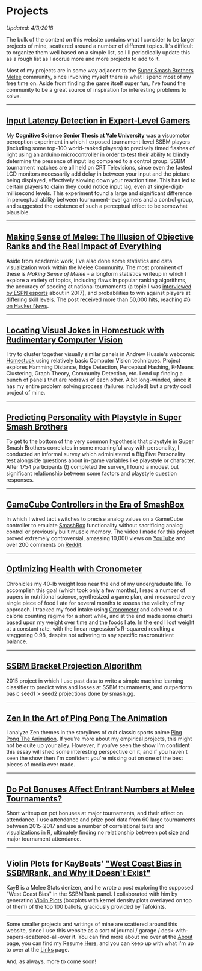 * Projects
   :PROPERTIES:
   :CUSTOM_ID: projects
   :END:

/Updated: 4/3/2018/

The bulk of the content on this website contains what I consider to be
larger projects of mine, scattered around a number of different topics.
It's difficult to organize them well based on a simple list, so I'll
periodically update this as a rough list as I accrue more and more
projects to add to it.

Most of my projects are in some way adjacent to the
[[https://www.youtube.com/watch?v=jX9hbbA-WP4][Super Smash Brothers
Melee]] community, since involving myself there is what I spend most of
my free time on. Aside from finding the game itself super fun, I've
found the community to be a great source of inspiration for interesting
problems to solve.

--------------
** [[https://cogsci.yale.edu/sites/default/files/files/Thesis2017Banatt.pdf][Input Latency Detection in Expert-Level Gamers]]

[[./images/misc/latency.PNG]]

My *Cognitive Science Senior Thesis at Yale University* was a visuomotor
perception experiment in which I exposed tournament-level SSBM players
(including some top-100 world-ranked players) to precisely timed flashes
of light using an arduino microcontroller in order to test their ability
to blindly determine the presence of input lag compared to a control
group. SSBM tournament matches are all held on CRT Televisions, since
even the fastest LCD monitors necessarily add delay in between your
input and the picture being displayed, effectively slowing down your
reaction time. This has led to certain players to claim they could
notice input lag, even at single-digit-millisecond levels. This
experiment found a large and significant difference in perceptual
ability between tournament-level gamers and a control group, and
suggested the existence of such a perceptual effect to be somewhat
plausible.
--------------
** [[http://planetbanatt.net/articles/ambistats.html][Making Sense of Melee: The Illusion of Objective Ranks and the Real Impact of Everything]]

[[./images/ambistats/winrates_good.png]]

Aside from academic work, I've also done some statistics and data
visualization work within the Melee Community. The most prominent of
these is /Making Sense of Melee/ - a longform statistics writeup in
which I explore a variety of topics, including flaws in popular ranking
algorithms, the accuracy of seeding at national tournaments (a topic I
was
[[http://www.espn.com/esports/story/_/id/20580441/smash-bros-seeding-not-secretive-suspected][interviewed
by ESPN esports]] about in 2017), and probabilities to win against
players at differing skill levels. The post received more than 50,000
hits, reaching [[https://news.ycombinator.com/item?id=16255910][#6 on
Hacker News]].

--------------
** [[http://planetbanatt.net/articles/visualdistance.html][Locating Visual Jokes in Homestuck with Rudimentary Computer Vision]] 

[[./images/homestuck/opening.png]]

I try to cluster together visually similar panels in Andrew Hussie's webcomic [[https://www.homestuck.com/info-story][Homestuck]] using relatively basic Computer Vision techniques. Project explores Hamming Distance, Edge Detection, Perceptual Hashing, K-Means Clustering, Graph Theory, Community Detection, etc. I end up finding a bunch of panels that are redraws of each other. A bit long-winded, since it has my entire problem solving process (failures included) but a pretty cool project of mine.

--------------
** [[http://planetbanatt.net/articles/personainsmash.html][Predicting Personality with Playstyle in Super Smash Brothers]]
 
[[./images/personality/extraversion_cool.png]]

To get to the bottom of the very common hypothesis that playstyle in Super Smash Brothers correlates in some meaningful way with personality, I conducted an informal survey which administered a Big Five Personality test alongside questions about in-game variables like playstyle or character. After 1754 participants (!) completed the survey, I found a modest but significant relationship between some factors and playstyle question responses.

--------------
** [[http://planetbanatt.net/articles/hitbox.html][GameCube Controllers in the Era of SmashBox]]

[[./images/smashbox/results2.JPG]]

In which I wired tact switches to precise analog values on a GameCube
controller to emulate
[[https://www.youtube.com/watch?v=UM-NKXS1m2I][SmashBox]] functionality
without sacrificing analog control or previously built muscle memory.
The video I made for this project proved extremely controversial,
amassing 10,000 views on
[[https://www.youtube.com/watch?v=zwwc0HjXd1k][YouTube]] and over 200
comments on
[[https://www.reddit.com/r/SSBM/comments/5jur1w/gamecube_controllers_in_the_era_of_smashbox/][Reddit]].

--------------
** [[http://planetbanatt.net/articles/health.html][Optimizing Health with Cronometer]]

[[./images/health/weightloss_1_2017.png]]

Chronicles my 40-lb weight loss near the end of my undergraduate life.
To accomplish this goal (which took only a few months), I read a number
of papers in nutritional science, synthesized a game plan, and measured
every single piece of food I ate for several months to assess the
validity of my approach. I tracked my food intake using
[[https://cronometer.com/][Cronometer]] and adhered to a calorie
counting regime for a short while, and at the end made some charts based
upon my weight over time and the foods I ate. In the end I lost weight
at a constant rate, with the linear regression's R-squared resulting a
staggering 0.98, despite not adhering to any specific macronutrient
balance.

--------------
** [[http://planetbanatt.net/articles/groundwork_for_projection_algorithm.html][SSBM Bracket Projection Algorithm]]

[[./images/projection/radar.png]]

2015 project in which I use past data to write a simple machine learning
classifier to predict wins and losses at SSBM tournaments, and
outperform basic seed1 > seed2 projections done by smash.gg.

--------------
** [[http://planetbanatt.net/articles/pingpongzen.html][Zen in the Art of Ping Pong The Animation]]

[[./images/ppta/fly.png]]

I analyze Zen themes in the storylines of cult classic sports anime
[[http://www.crunchyroll.com/ping-pong-the-animation][Ping Pong The
Animation]]. If you're more about my empirical projects, this might not
be quite up your alley. However, if you've seen the show I'm confident
this essay will shed some interesting perspective on it, and if you
haven't seen the show then I'm confident you're missing out on one of
the best pieces of media ever made.

--------------
** [[http://planetbanatt.net/articles/potbonus.html][Do Pot Bonuses Affect Entrant Numbers at Melee Tournaments?]]

[[./images/potbonus/boxplot_small.png]]

Short writeup on pot bonuses at major tournaments, and their effect on
attendance. I use attendance and prize pool data from 60 large
tournaments between 2015-2017 and use a number of correlational tests
and visualizations in R, ultimately finding no relationship between pot
size and major tournament attendance.

--------------
** Violin Plots for KayBeats' [[https://www.reddit.com/r/SSBM/comments/7rbxeg/assessing_west_coast_bias_on_ssbmrank_and_why_it/]["West Coast Bias in SSBMRank, and Why it Doesn't Exist"]]


#+BEGIN_HTML
<img src="https://i.imgur.com/TmuMCHd.png"></img>
#+END_HTML

KayB is a Melee Stats denizen, and he wrote a post exploring the
supposed "West Coast Bias" in the SSBMRank panel. I collaborated with
him by generating [[https://imgur.com/a/jUfST][Violin Plots]] (boxplots
with kernel density plots overlayed on top of them) of the top 100
ballots, graciously provided by Tafokints.

--------------

Some smaller projects and writings of mine are scattered around this
website, since I use this website as a sort of journal / garage /
desk-with-papers-scattered-all-over it. You can find more about me over
at the [[http://planetbanatt.net/about.html][About]] page, you can find
my Resume [[http://planetbanatt.net/resume.pdf][Here]], and you can keep
up with what I'm up to over at the
[[http://planetbanatt.net/links.html][Links]] page.

And, as always, more to come soon!
